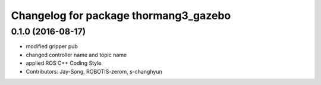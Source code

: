 ^^^^^^^^^^^^^^^^^^^^^^^^^^^^^^^^^^^^^^
Changelog for package thormang3_gazebo
^^^^^^^^^^^^^^^^^^^^^^^^^^^^^^^^^^^^^^

0.1.0 (2016-08-17)
-----------
* modified gripper pub
* changed controller name and topic name
* applied ROS C++ Coding Style
* Contributors: Jay-Song, ROBOTIS-zerom, s-changhyun

